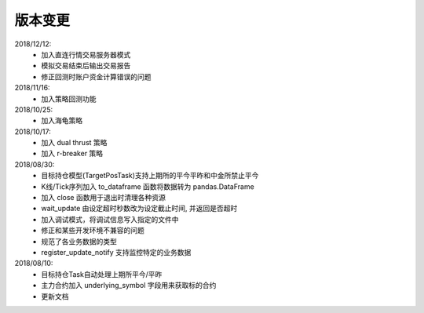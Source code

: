 .. _version:

版本变更
=============================
2018/12/12:
 * 加入直连行情交易服务器模式
 * 模拟交易结束后输出交易报告
 * 修正回测时账户资金计算错误的问题

2018/11/16:
 * 加入策略回测功能

2018/10/25:
 * 加入海龟策略

2018/10/17:
 * 加入 dual thrust 策略
 * 加入 r-breaker 策略

2018/08/30:
 * 目标持仓模型(TargetPosTask)支持上期所的平今平昨和中金所禁止平今
 * K线/Tick序列加入 to_dataframe 函数将数据转为 pandas.DataFrame
 * 加入 close 函数用于退出时清理各种资源
 * wait_update 由设定超时秒数改为设定截止时间, 并返回是否超时
 * 加入调试模式，将调试信息写入指定的文件中
 * 修正和某些开发环境不兼容的问题
 * 规范了各业务数据的类型
 * register_update_notify 支持监控特定的业务数据

2018/08/10:
 * 目标持仓Task自动处理上期所平今/平昨
 * 主力合约加入 underlying_symbol 字段用来获取标的合约
 * 更新文档

